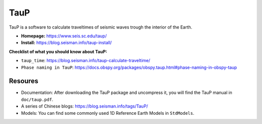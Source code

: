 TauP
====

TauP is a software to calculate traveltimes of seismic waves trough the interior of the Earth.

- **Homepage:** https://www.seis.sc.edu/taup/
- **Install:** https://blog.seisman.info/taup-install/

**Checklist of what you should know about TauP:**

- ``taup_time``: https://blog.seisman.info/taup-calculate-traveltime/
- ``Phase naming in TauP``: https://docs.obspy.org/packages/obspy.taup.html#phase-naming-in-obspy-taup


Resoures
--------

- Documentation: After downloading the TauP package and uncompress it, you will find the TauP manual in ``doc/taup.pdf``.
- A series of Chinese blogs: https://blog.seisman.info/tags/TauP/
- Models: You can find some commonly used 1D Reference Earth Models in ``StdModels``.

